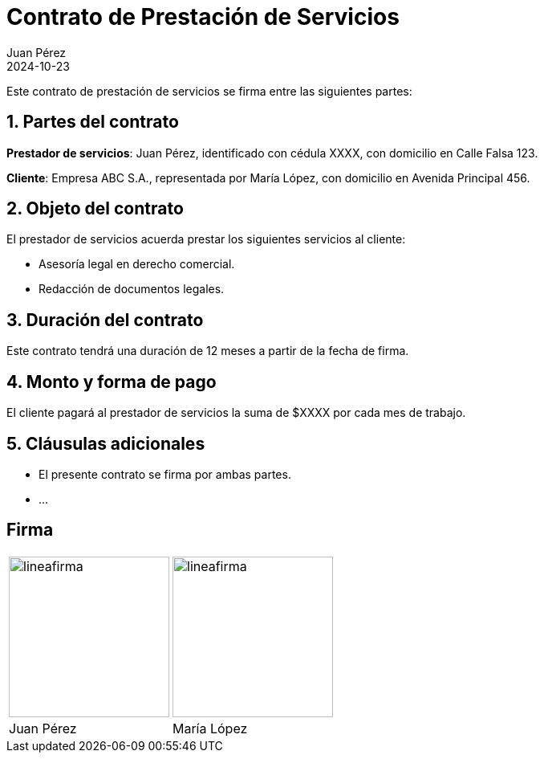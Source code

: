 = Contrato de Prestación de Servicios
Juan Pérez
2024-10-23

Este contrato de prestación de servicios se firma entre las siguientes partes:

== 1. Partes del contrato

*Prestador de servicios*: Juan Pérez, identificado con cédula XXXX, con domicilio en Calle Falsa 123.

*Cliente*: Empresa ABC S.A., representada por María López, con domicilio en Avenida Principal 456.

== 2. Objeto del contrato

El prestador de servicios acuerda prestar los siguientes servicios al cliente:

- Asesoría legal en derecho comercial.
- Redacción de documentos legales.

== 3. Duración del contrato

Este contrato tendrá una duración de 12 meses a partir de la fecha de firma.

== 4. Monto y forma de pago

El cliente pagará al prestador de servicios la suma de $XXXX por cada mes de trabajo.

== 5. Cláusulas adicionales

- El presente contrato se firma por ambas partes.
- ...

== Firma

[cols="1,>1", frame=none, grid=none]
|=== 

a| image::lineafirma.svg[width=200,align=left]
a| image::lineafirma.svg[width=200,align=right]

| Juan Pérez
| María López
|===